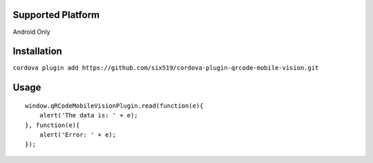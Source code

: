 Supported Platform
==================

Android Only

Installation
============

``cordova plugin add https://github.com/six519/cordova-plugin-qrcode-mobile-vision.git``

Usage
=====
::

    window.qRCodeMobileVisionPlugin.read(function(e){
        alert('The data is: ' + e);
    }, function(e){
        alert('Error: ' + e);
    });